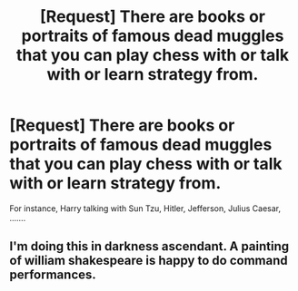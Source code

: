 #+TITLE: [Request] There are books or portraits of famous dead muggles that you can play chess with or talk with or learn strategy from.

* [Request] There are books or portraits of famous dead muggles that you can play chess with or talk with or learn strategy from.
:PROPERTIES:
:Author: ChampionOfChaos
:Score: 3
:DateUnix: 1504054416.0
:DateShort: 2017-Aug-30
:FlairText: Request
:END:
For instance, Harry talking with Sun Tzu, Hitler, Jefferson, Julius Caesar, .......


** I'm doing this in darkness ascendant. A painting of william shakespeare is happy to do command performances.
:PROPERTIES:
:Author: viol8er
:Score: 1
:DateUnix: 1504056281.0
:DateShort: 2017-Aug-30
:END:
